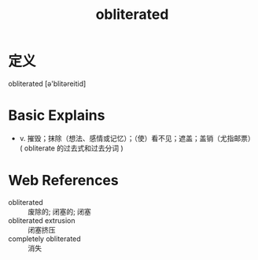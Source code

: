 #+title: obliterated
#+roam_tags:英语单词

* 定义
  
obliterated [ə'blitəreitid]

* Basic Explains
- v. 摧毁；抹除（想法、感情或记忆）；（使）看不见；遮盖；盖销（尤指邮票）( obliterate 的过去式和过去分词 )

* Web References
- obliterated :: 废除的; 闭塞的; 闭塞
- obliterated extrusion :: 闭塞挤压
- completely obliterated :: 消失
